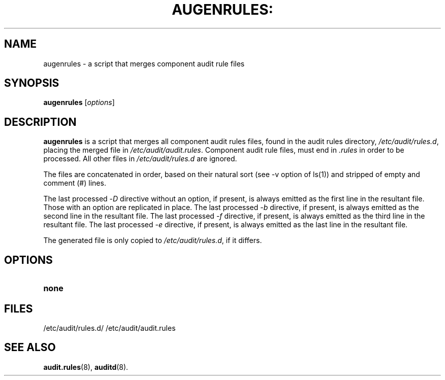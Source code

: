 .TH AUGENRULES: "8" "Apr 2013" "Red Hat" "System Administration Utilities"
.SH NAME
augenrules \- a script that merges component audit rule files
.SH SYNOPSIS
.B augenrules
.RI [ options ]
.SH DESCRIPTION
\fBaugenrules\fP is a script that merges all component audit rules files,
found in the audit rules directory, \fI/etc/audit/rules.d\fP, placing the
merged file in \fI/etc/audit/audit.rules\fP. Component audit rule files, must
end in \fI.rules\fP in order to be processed. All other files in
\fI/etc/audit/rules.d\fP are ignored.
.P
The files are concatenated in order, based on their natural sort (see -v option of ls(1)) and stripped of empty and comment (#) lines.
.P
The last processed -\fID\fP directive without an option, if present, is always
emitted as the first line in the resultant file. Those with an option are
replicated in place.
The last processed -\fIb\fP directive, if present, is always
emitted as the second line in the resultant file.
The last processed -\fIf\fP directive, if present, is always
emitted as the third line in the resultant file.
The last processed -\fIe\fP directive, if present, is always
emitted as the last line in the resultant file.
.P
The generated file is only copied to \fI/etc/audit/rules.d\fP, if it differs.
.SH OPTIONS
.TP
.BR none

.SH FILES
/etc/audit/rules.d/
/etc/audit/audit.rules
.SH "SEE ALSO"
.BR audit.rules (8),
.BR auditd (8).
